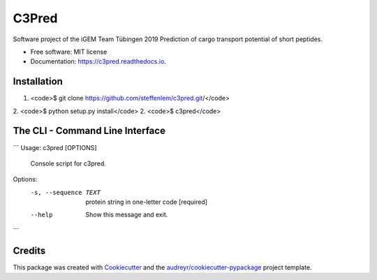 ======
C3Pred
======


.. image:: https://img.shields.io/pypi/v/c3pred.svg
        :target: https://pypi.python.org/pypi/c3pred

.. image:: https://img.shields.io/travis/steffenlem/c3pred.svg
        :target: https://travis-ci.org/steffenlem/c3pred

.. image:: https://readthedocs.org/projects/c3pred/badge/?version=latest
        :target: https://c3pred.readthedocs.io/en/latest/?badge=latest
        :alt: Documentation Status


.. image:: https://pyup.io/repos/github/steffenlem/c3pred/shield.svg
     :target: https://pyup.io/repos/github/steffenlem/c3pred/
     :alt: Updates


Software project of the iGEM Team Tübingen 2019   
Prediction of cargo transport potential of short peptides.


* Free software: MIT license
* Documentation: https://c3pred.readthedocs.io.




 

Installation
--------
1. <code>$ git clone https://github.com/steffenlem/c3pred.git/</code>
2. <code>$ python setup.py install</code>
2. <code>$ c3pred</code>


The CLI - Command Line Interface
--------

```
Usage: c3pred [OPTIONS]

  Console script for c3pred.

Options:
  -s, --sequence TEXT  protein string in one-letter code  [required]
  --help               Show this message and exit.
```




Credits
-------

This package was created with Cookiecutter_ and the `audreyr/cookiecutter-pypackage`_ project template.

.. _Cookiecutter: https://github.com/audreyr/cookiecutter
.. _`audreyr/cookiecutter-pypackage`: https://github.com/audreyr/cookiecutter-pypackage
